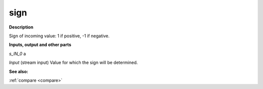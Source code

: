 sign
====

.. _sign:

**Description**

Sign of incoming value: 1 if positive, -1 if negative.

**Inputs, output and other parts**

*s_IN_0*  a

*Input* (stream input) Value for which the sign will be determined.

**See also:**

:ref:`compare <compare>`

